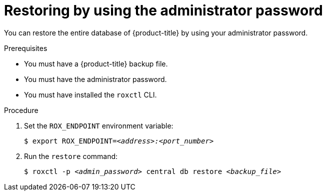 // Module included in the following assemblies:
//
// * backup_and_restore/restore-acs.adoc
:_mod-docs-content-type: PROCEDURE
[id="restore-acs-roxctl-admin-pass_{context}"]
= Restoring by using the administrator password

[role="_abstract"]
You can restore the entire database of {product-title} by using your administrator password.

.Prerequisites

* You must have a {product-title} backup file.
* You must have the administrator password.
* You must have installed the `roxctl` CLI.

.Procedure
. Set the `ROX_ENDPOINT` environment variable:
+
[source,terminal,subs="+quotes"]
----
$ export ROX_ENDPOINT=_<address>:<port_number>_
----
. Run the `restore` command:
+
[source,terminal,subs="+quotes"]
----
$ roxctl -p _<admin_password>_ central db restore _<backup_file>_
----